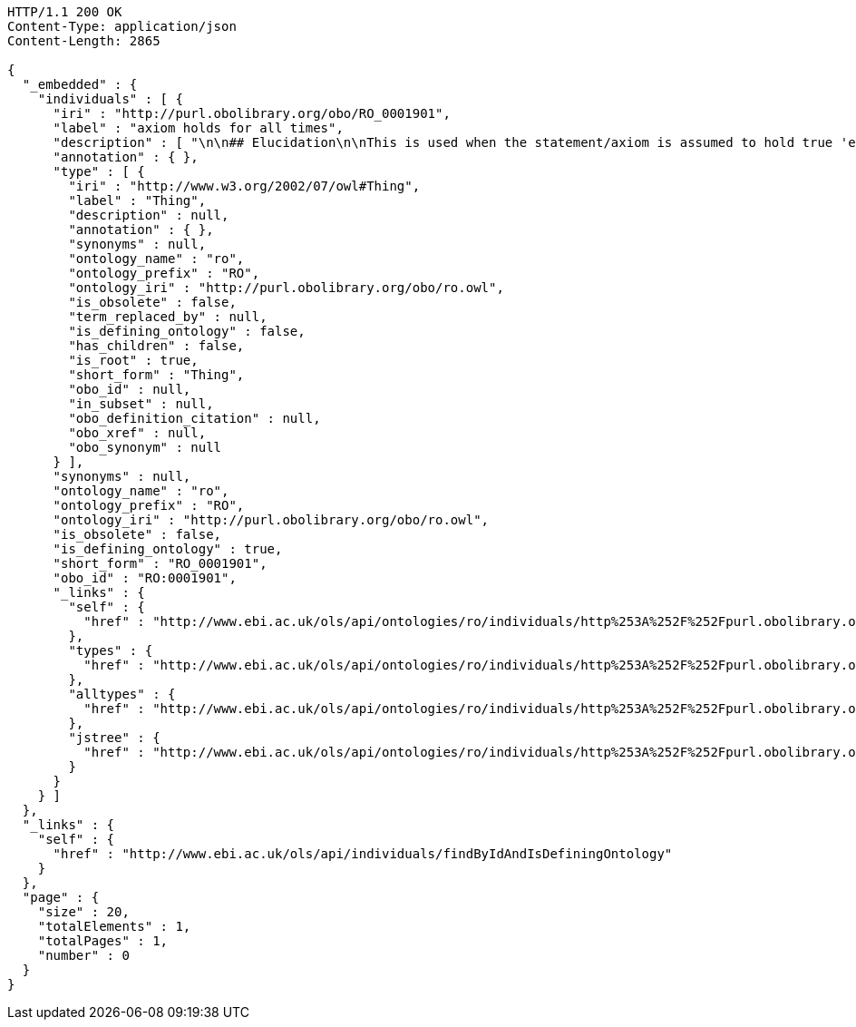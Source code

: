 [source,http]
----
HTTP/1.1 200 OK
Content-Type: application/json
Content-Length: 2865

{
  "_embedded" : {
    "individuals" : [ {
      "iri" : "http://purl.obolibrary.org/obo/RO_0001901",
      "label" : "axiom holds for all times",
      "description" : [ "\n\n## Elucidation\n\nThis is used when the statement/axiom is assumed to hold true 'eternally'\n\n## How to interpret (informal)\n\nFirst the \"atemporal\" FOL is derived from the OWL using the standard\ninterpretation. This axiom is temporalized by embedding the axiom\nwithin a for-all-times quantified sentence. The t argument is added to\nall instantiation predicates and predicates that use this relation.\n\n## Example\n\n    Class: nucleus\n    SubClassOf: part_of some cell\n\n    forall t :\n      forall n :\n        instance_of(n,Nucleus,t)\n         implies\n        exists c :\n          instance_of(c,Cell,t)\n          part_of(n,c,t)\n\n## Notes\n\nThis interpretation is *not* the same as an at-all-times relation\n\n" ],
      "annotation" : { },
      "type" : [ {
        "iri" : "http://www.w3.org/2002/07/owl#Thing",
        "label" : "Thing",
        "description" : null,
        "annotation" : { },
        "synonyms" : null,
        "ontology_name" : "ro",
        "ontology_prefix" : "RO",
        "ontology_iri" : "http://purl.obolibrary.org/obo/ro.owl",
        "is_obsolete" : false,
        "term_replaced_by" : null,
        "is_defining_ontology" : false,
        "has_children" : false,
        "is_root" : true,
        "short_form" : "Thing",
        "obo_id" : null,
        "in_subset" : null,
        "obo_definition_citation" : null,
        "obo_xref" : null,
        "obo_synonym" : null
      } ],
      "synonyms" : null,
      "ontology_name" : "ro",
      "ontology_prefix" : "RO",
      "ontology_iri" : "http://purl.obolibrary.org/obo/ro.owl",
      "is_obsolete" : false,
      "is_defining_ontology" : true,
      "short_form" : "RO_0001901",
      "obo_id" : "RO:0001901",
      "_links" : {
        "self" : {
          "href" : "http://www.ebi.ac.uk/ols/api/ontologies/ro/individuals/http%253A%252F%252Fpurl.obolibrary.org%252Fobo%252FRO_0001901"
        },
        "types" : {
          "href" : "http://www.ebi.ac.uk/ols/api/ontologies/ro/individuals/http%253A%252F%252Fpurl.obolibrary.org%252Fobo%252FRO_0001901/types"
        },
        "alltypes" : {
          "href" : "http://www.ebi.ac.uk/ols/api/ontologies/ro/individuals/http%253A%252F%252Fpurl.obolibrary.org%252Fobo%252FRO_0001901/alltypes"
        },
        "jstree" : {
          "href" : "http://www.ebi.ac.uk/ols/api/ontologies/ro/individuals/http%253A%252F%252Fpurl.obolibrary.org%252Fobo%252FRO_0001901/jstree"
        }
      }
    } ]
  },
  "_links" : {
    "self" : {
      "href" : "http://www.ebi.ac.uk/ols/api/individuals/findByIdAndIsDefiningOntology"
    }
  },
  "page" : {
    "size" : 20,
    "totalElements" : 1,
    "totalPages" : 1,
    "number" : 0
  }
}
----